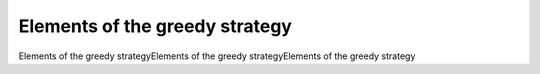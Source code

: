 Elements of the greedy strategy
===============================

Elements of the greedy strategyElements of the greedy strategyElements of the greedy strategy

